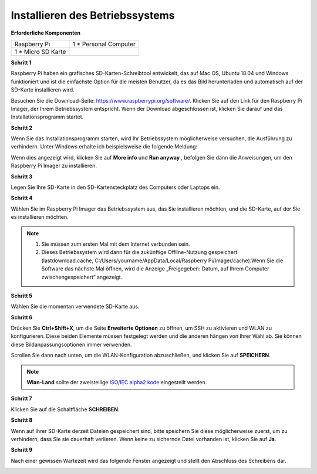 
.. _install_os:

Installieren des Betriebssystems
================================


**Erforderliche Komponenten**

================== ======================
Raspberry Pi       1 \* Personal Computer
1 * Micro SD Karte 
================== ======================

**Schritt 1**

Raspberry Pi haben ein grafisches SD-Karten-Schreibtool entwickelt, das auf Mac OS, Ubuntu 18.04 und Windows funktioniert und ist die einfachste Option für die meisten Benutzer, da es das Bild herunterladen und automatisch auf der SD-Karte installieren wird.

Besuchen Sie die Download-Seite: https://www.raspberrypi.org/software/. Klicken Sie auf den Link für den Raspberry Pi Imager, der Ihrem Betriebssystem entspricht. Wenn der Download abgeschlossen ist, klicken Sie darauf und das Installationsprogramm startet.

.. image:: media/image11.png
    :align: center



**Schritt 2**

Wenn Sie das Installationsprogramm starten, wird Ihr Betriebssystem möglicherweise versuchen, die Ausführung zu verhindern. Unter Windows erhalte ich beispielsweise die folgende Meldung:

Wenn dies angezeigt wird, klicken Sie auf **More info** und **Run anyway** , befolgen Sie dann die Anweisungen, um den Raspberry Pi Imager zu installieren.

.. image:: media/image12.png
    :align: center

**Schritt 3**

Legen Sie Ihre SD-Karte in den SD-Kartensteckplatz des Computers oder Laptops ein.

**Schritt 4**

Wählen Sie im Raspberry Pi Imager das Betriebssystem aus, das Sie installieren möchten, und die SD-Karte, auf der Sie es installieren möchten.

.. image:: media/image13.png
    :align: center

.. note:: 

    1. Sie müssen zum ersten Mal mit dem Internet verbunden sein.

    2. Dieses Betriebssystem wird dann für die zukünftige Offline-Nutzung gespeichert (lastdownload.cache, C:/Users/yourname/AppData/Local/Raspberry Pi/Imager/cache).Wenn Sie die Software das nächste Mal öffnen, wird die Anzeige „Freigegeben: Datum, auf Ihrem Computer zwischengespeichert“ angezeigt.

**Schritt 5**

Wählen Sie die momentan verwendete SD-Karte aus.

.. image:: media/image14.png
    :align: center

**Schritt 6**

Drücken Sie **Ctrl+Shift+X**, um die Seite **Erweiterte Optionen** zu öffnen, um SSH zu aktivieren und WLAN zu konfigurieren. 
Diese beiden Elemente müssen festgelegt werden und die anderen hängen von Ihrer Wahl ab. Sie können diese Bildanpassungsoptionen immer verwenden.

.. image:: media/image15.png
    :align: center

Scrollen Sie dann nach unten, um die WLAN-Konfiguration abzuschließen, und klicken Sie auf **SPEICHERN**.

.. note::

    **Wlan-Land** sollte der zweistellige `ISO/IEC alpha2 kode <https://en.wikipedia.org/wiki/ISO_3166-1_alpha-2#Officially_assigned_code_elements>`_ eingestellt werden.
    
.. image:: media/image16.png
    :align: center

**Schritt 7**

Klicken Sie auf die Schaltfläche **SCHREIBEN**.

.. image:: media/image17.png
    :align: center

**Schritt 8**

Wenn auf Ihrer SD-Karte derzeit Dateien gespeichert sind, bitte speichern Sie diese möglicherweise zuerst, um zu verhindern, 
dass Sie sie dauerhaft verlieren. Wenn keine zu sichernde Datei vorhanden ist, klicken Sie auf **Ja**.

.. image:: media/image18.png
    :align: center

**Schritt 9**

Nach einer gewissen Wartezeit wird das folgende Fenster angezeigt und stellt den Abschluss des Schreibens dar.

.. image:: media/image19.png
    :align: center